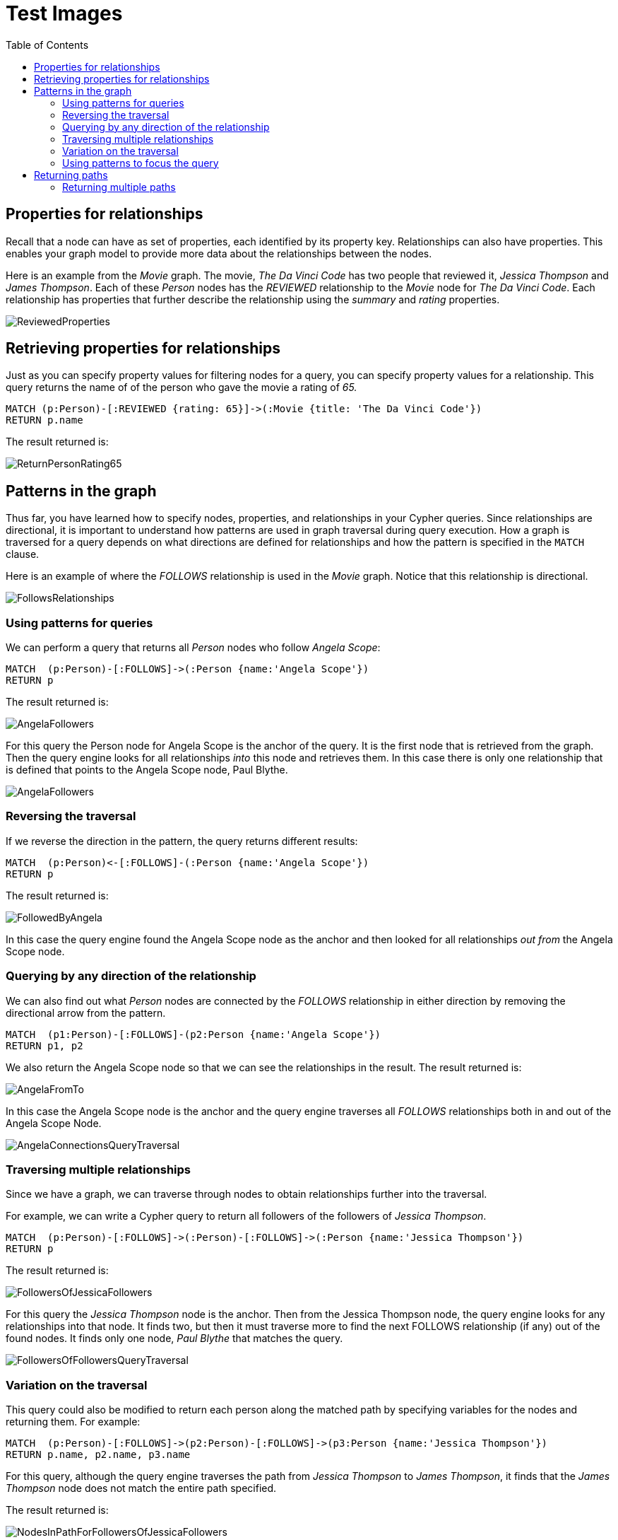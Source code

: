 = Test Images
:slug: test-images
:doctype: book
:toc: left
:toclevels: 4
:imagesdir: ../images


== Properties for relationships

[.notes]
--
Recall that a node can have as set of properties, each identified by its property key.
Relationships can also have properties.
This enables your graph model to provide more data about the relationships between the nodes.

Here is an example from the _Movie_ graph.
The movie, _The Da Vinci Code_ has two people that reviewed it, _Jessica Thompson_ and _James Thompson_. Each of these _Person_ nodes has the _REVIEWED_ relationship to the _Movie_ node for _The Da Vinci Code_.
Each relationship has properties that further describe the relationship using the _summary_ and _rating_ properties.
--

[.center]
image::full/REVIEWEDProperties.png[ReviewedProperties,align=center]

== Retrieving properties for relationships

[.notes]
--
Just as you can specify property values for filtering nodes for a query, you can specify property values for a relationship. This query returns the name of of the person who gave the movie a rating of _65._
--

[%unbreakable]
--
[source,cypher]
----
MATCH (p:Person)-[:REVIEWED {rating: 65}]->(:Movie {title: 'The Da Vinci Code'})
RETURN p.name
----

ifndef::backend-revealjs[]
The result returned is:
endif::[]

image::two-thirds/ReturnPersonRating65.png[ReturnPersonRating65,align=center]
--

== Patterns in the graph

[.notes]
--
Thus far, you have learned how to specify nodes, properties, and relationships in your Cypher queries.
Since relationships are directional, it is important to understand how patterns are used in graph traversal during query execution.
How a graph is traversed for a query depends on what directions are defined for relationships and how the pattern is specified in the `MATCH` clause.
--

[%unbreakable]
--
Here is an example of where the _FOLLOWS_ relationship is used in the _Movie_ graph.
Notice that this relationship is directional.

image::third/FollowsRelationships.png[FollowsRelationships,align=center]
--

=== Using patterns for queries

[.statement]
We can perform a query that returns all _Person_ nodes who follow _Angela Scope_:

[source,cypher]
----
MATCH  (p:Person)-[:FOLLOWS]->(:Person {name:'Angela Scope'})
RETURN p
----

[.is-half.left]
--
ifndef::backend-revealjs[]
The result returned is:
endif::[]


image::half/AngelaFollowers.png[AngelaFollowers,align=center]
--

[.notes]
--
For this query the Person node for Angela Scope is the anchor of the query.
It is the first node that is retrieved from the graph.
Then the query engine looks for all relationships _into_ this node and retrieves them.
In this case there is only one relationship that is defined that points to the Angela Scope node, Paul Blythe.
--

[.is-half.right]
--
image::quarter/AngelaFollowersQueryTraversal.png[AngelaFollowers,align=center]
--

=== Reversing the traversal

If we reverse the direction in the pattern, the query returns different results:

[source,cypher]
----
MATCH  (p:Person)<-[:FOLLOWS]-(:Person {name:'Angela Scope'})
RETURN p
----

ifndef::backend-revealjs[]
The result returned is:
endif::[]

image::half/FollowedByAngela.png[FollowedByAngela,align=center]

[.notes]
--
In this case the query engine found the Angela Scope node as the anchor and then looked for all relationships _out from_ the Angela Scope node.
--

=== Querying by any direction of the relationship

[.notes]
--
We can also find out what _Person_ nodes are connected by the _FOLLOWS_ relationship in either direction by removing the directional arrow from the pattern.
--

[source,cypher]
----
MATCH  (p1:Person)-[:FOLLOWS]-(p2:Person {name:'Angela Scope'})
RETURN p1, p2
----

[.is-half.left]
--
[.statement]
We also return the Angela Scope node so that we can see the relationships in the result. The result returned is:

image::half/AngelaFromTo.png[AngelaFromTo,align=center]
--

[.notes]
--
In this case the Angela Scope node is the anchor and the query engine traverses all _FOLLOWS_ relationships both in and out of the Angela Scope Node.
--

[.is-half.right]
--
image::third/AngelaConnectionsQueryTraversal.png[AngelaConnectionsQueryTraversal,align=center]
--

=== Traversing multiple relationships

[.statement]
Since we have a graph, we can traverse through nodes to obtain relationships further into the traversal.

[.statement]
For example, we can write a Cypher query to return all followers of the followers of _Jessica Thompson_.

[source,cypher]
----
MATCH  (p:Person)-[:FOLLOWS]->(:Person)-[:FOLLOWS]->(:Person {name:'Jessica Thompson'})
RETURN p
----

[.is-half.right]
--
ifndef::backend-revealjs[]
The result returned is:
endif::[]

image::half/FollowersOfJessicaFollowers.png[FollowersOfJessicaFollowers,align-center]
--

[.notes]
--
For this query the _Jessica Thompson_ node is the anchor.
Then from the Jessica Thompson node, the query engine looks for any relationships into that node.
It finds two, but then it must traverse more to find the next FOLLOWS relationship (if any) out of the found nodes.
It finds only one node, _Paul Blythe_ that matches the query.
--

[.is-half.left]
--
image::quarter/FollowersOfFollowersQueryTraversal.png[FollowersOfFollowersQueryTraversal,align=center]
--

=== Variation on the traversal

[.notes]
--
This query could also be modified to return each person along the matched path by specifying variables for the nodes and returning them.
For example:
--

[source,cypher]
----
MATCH  (p:Person)-[:FOLLOWS]->(p2:Person)-[:FOLLOWS]->(p3:Person {name:'Jessica Thompson'})
RETURN p.name, p2.name, p3.name
----

[.notes]
--
For this query, although the query engine traverses the path from _Jessica Thompson_ to _James Thompson_, it finds that the _James Thompson_ node does not match the entire path specified.
--

ifndef::backend-revealjs[]
The result returned is:
endif::[]

image::full/NodesInPathForFollowersOfJessicaFollowers.png[NodesInPathForFollowersOfJessicaFollowers,align=center]

=== Using patterns to focus the query

[.notes]
--
As you gain more experience with Cypher, you will see how patterns in your queries enable you to focus on the relationships in the graph.
For example, suppose we want to retrieve all unique relationships between an actor, a movie, and a director.
This query will return many unique rows of information that provide this pattern in the graph:
--

[%unbreakable]
--
[source,cypher]
----
MATCH (a:Person)-[:ACTED_IN]->(m:Movie)<-[:DIRECTED]-(d:Person)
RETURN a.name, m.title, d.name
----

ifndef::backend-revealjs[]
The result returned is:
endif::[]

image::third/TraversalInTwoDirections.png[TraversalInTwoDirections,align=center]
--

[.notes]
--
In this query, notice that there are multiple records returned for a movie, each with its set of values for the actor and director.
Each row is unique since the focal point of the query is the actor/director for a particular movie.
--

== Returning paths

In addition, you can assign a variable to the path and return the path as follows:

[source,cypher]
----
MATCH  path = (:Person)-[:FOLLOWS]->(:Person)-[:FOLLOWS]->(:Person {name:'Jessica Thompson'})
RETURN  path
----

ifndef::backend-revealjs[]
The result returned is:
endif::[]

image::half/ReturnPath.png[ReturnPath,align=center]

=== Returning multiple paths

[.notes]
--
Here is another example where multiple paths are returned.
The query is to return all paths from actors to a movie that was directed by Ron Howard
--

[source,cypher]
----
MATCH  path = (:Person)-[:ACTED_IN]->(:Movie)<-[:DIRECTED]-(:Person {name:'Ron Howard'})
RETURN  path
----

[.notes]
--
Multiple paths are returned. Even if we set Neo4j Browser to not connect result nodes, the nodes are shown as connected in the visualization because we are returning paths, not nodes:
--

image::third/ReturnRonHowardPaths.png[ReturnRonHowardPaths,align=center]


[NOTE]
[.statement]
A best practice is to specify direction in your `MATCH` statements. This will optimize queries, especially for larger graphs.

[.notes]
--
Later in this course, you will learn other ways to query data and how to control the results returned.
--

